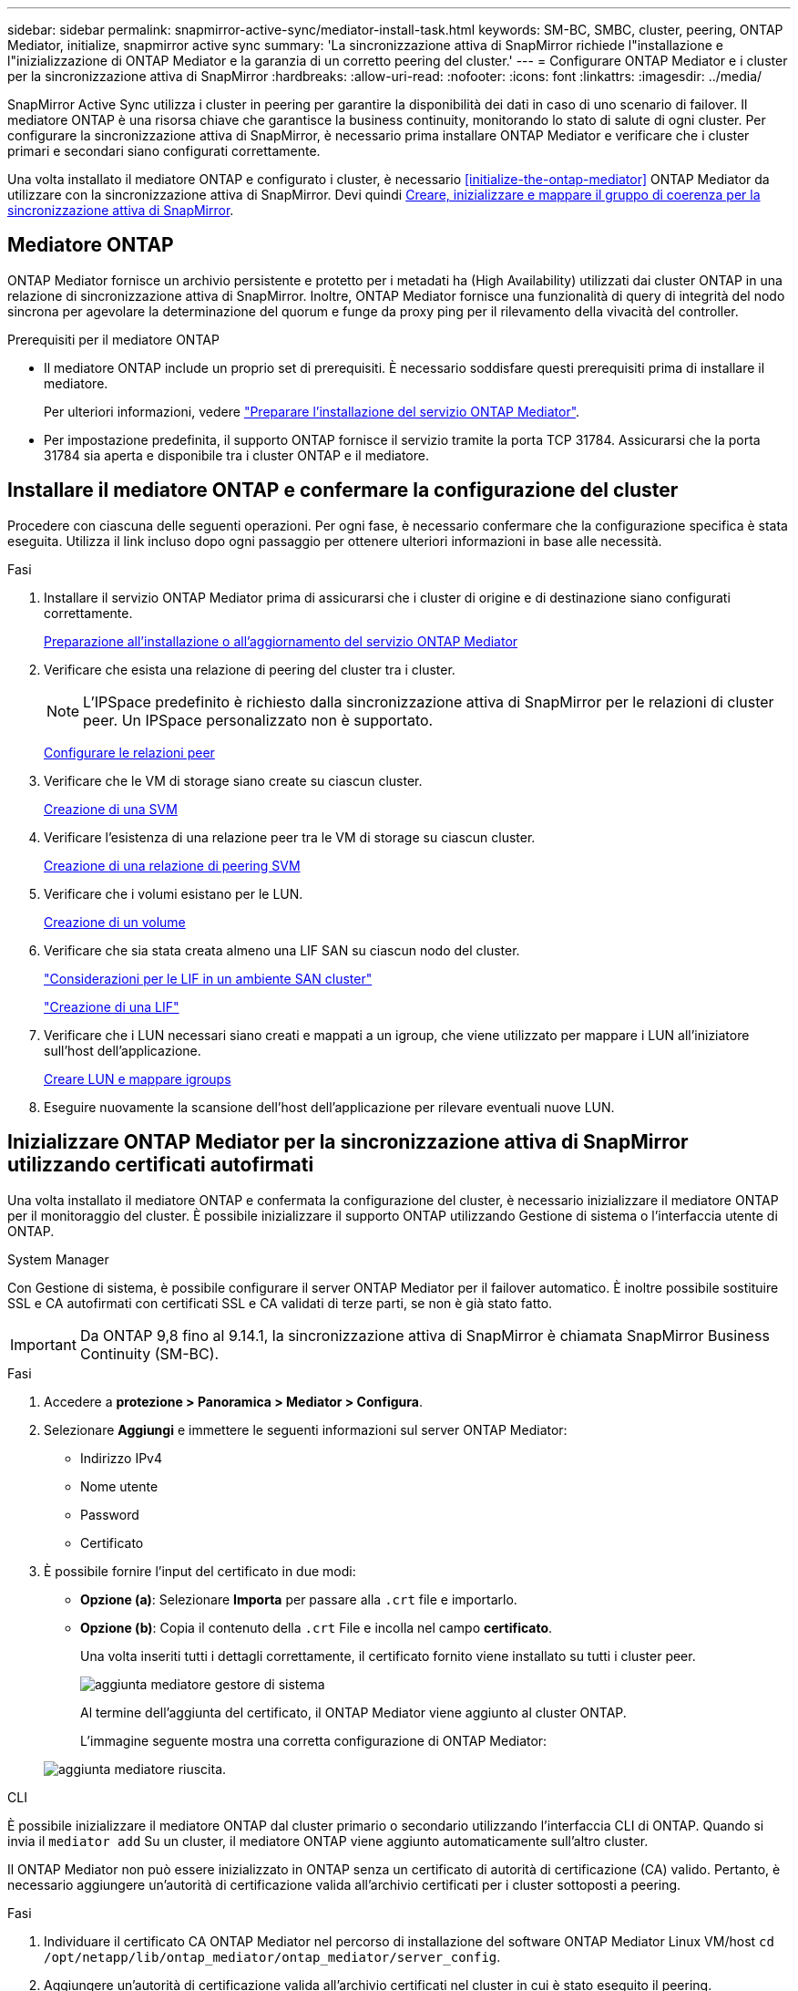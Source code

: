 ---
sidebar: sidebar 
permalink: snapmirror-active-sync/mediator-install-task.html 
keywords: SM-BC, SMBC, cluster, peering, ONTAP Mediator, initialize, snapmirror active sync 
summary: 'La sincronizzazione attiva di SnapMirror richiede l"installazione e l"inizializzazione di ONTAP Mediator e la garanzia di un corretto peering del cluster.' 
---
= Configurare ONTAP Mediator e i cluster per la sincronizzazione attiva di SnapMirror
:hardbreaks:
:allow-uri-read: 
:nofooter: 
:icons: font
:linkattrs: 
:imagesdir: ../media/


[role="lead"]
SnapMirror Active Sync utilizza i cluster in peering per garantire la disponibilità dei dati in caso di uno scenario di failover. Il mediatore ONTAP è una risorsa chiave che garantisce la business continuity, monitorando lo stato di salute di ogni cluster. Per configurare la sincronizzazione attiva di SnapMirror, è necessario prima installare ONTAP Mediator e verificare che i cluster primari e secondari siano configurati correttamente.

Una volta installato il mediatore ONTAP e configurato i cluster, è necessario <<initialize-the-ontap-mediator>> ONTAP Mediator da utilizzare con la sincronizzazione attiva di SnapMirror. Devi quindi xref:protect-task.html[Creare, inizializzare e mappare il gruppo di coerenza per la sincronizzazione attiva di SnapMirror].



== Mediatore ONTAP

ONTAP Mediator fornisce un archivio persistente e protetto per i metadati ha (High Availability) utilizzati dai cluster ONTAP in una relazione di sincronizzazione attiva di SnapMirror. Inoltre, ONTAP Mediator fornisce una funzionalità di query di integrità del nodo sincrona per agevolare la determinazione del quorum e funge da proxy ping per il rilevamento della vivacità del controller.

.Prerequisiti per il mediatore ONTAP
* Il mediatore ONTAP include un proprio set di prerequisiti. È necessario soddisfare questi prerequisiti prima di installare il mediatore.
+
Per ulteriori informazioni, vedere link:https://docs.netapp.com/us-en/ontap-metrocluster/install-ip/task_configuring_the_ontap_mediator_service_from_a_metrocluster_ip_configuration.html["Preparare l'installazione del servizio ONTAP Mediator"^].

* Per impostazione predefinita, il supporto ONTAP fornisce il servizio tramite la porta TCP 31784. Assicurarsi che la porta 31784 sia aperta e disponibile tra i cluster ONTAP e il mediatore.




== Installare il mediatore ONTAP e confermare la configurazione del cluster

Procedere con ciascuna delle seguenti operazioni. Per ogni fase, è necessario confermare che la configurazione specifica è stata eseguita. Utilizza il link incluso dopo ogni passaggio per ottenere ulteriori informazioni in base alle necessità.

.Fasi
. Installare il servizio ONTAP Mediator prima di assicurarsi che i cluster di origine e di destinazione siano configurati correttamente.
+
xref:../mediator/index.html[Preparazione all'installazione o all'aggiornamento del servizio ONTAP Mediator]

. Verificare che esista una relazione di peering del cluster tra i cluster.
+

NOTE: L'IPSpace predefinito è richiesto dalla sincronizzazione attiva di SnapMirror per le relazioni di cluster peer. Un IPSpace personalizzato non è supportato.

+
xref:../task_dp_prepare_mirror.html[Configurare le relazioni peer]

. Verificare che le VM di storage siano create su ciascun cluster.
+
xref:../smb-config/create-svms-data-access-task.html[Creazione di una SVM]

. Verificare l'esistenza di una relazione peer tra le VM di storage su ciascun cluster.
+
xref:../peering/create-intercluster-svm-peer-relationship-93-later-task.html[Creazione di una relazione di peering SVM]

. Verificare che i volumi esistano per le LUN.
+
xref:../smb-config/create-volume-task.html[Creazione di un volume]

. Verificare che sia stata creata almeno una LIF SAN su ciascun nodo del cluster.
+
link:../san-admin/manage-lifs-all-san-protocols-concept.html["Considerazioni per le LIF in un ambiente SAN cluster"]

+
link:../networking/create_a_lif.html["Creazione di una LIF"]

. Verificare che i LUN necessari siano creati e mappati a un igroup, che viene utilizzato per mappare i LUN all'iniziatore sull'host dell'applicazione.
+
xref:../san-admin/provision-storage.html[Creare LUN e mappare igroups]

. Eseguire nuovamente la scansione dell'host dell'applicazione per rilevare eventuali nuove LUN.




== Inizializzare ONTAP Mediator per la sincronizzazione attiva di SnapMirror utilizzando certificati autofirmati

Una volta installato il mediatore ONTAP e confermata la configurazione del cluster, è necessario inizializzare il mediatore ONTAP per il monitoraggio del cluster. È possibile inizializzare il supporto ONTAP utilizzando Gestione di sistema o l'interfaccia utente di ONTAP.

[role="tabbed-block"]
====
.System Manager
--
Con Gestione di sistema, è possibile configurare il server ONTAP Mediator per il failover automatico. È inoltre possibile sostituire SSL e CA autofirmati con certificati SSL e CA validati di terze parti, se non è già stato fatto.


IMPORTANT: Da ONTAP 9,8 fino al 9.14.1, la sincronizzazione attiva di SnapMirror è chiamata SnapMirror Business Continuity (SM-BC).

.Fasi
. Accedere a *protezione > Panoramica > Mediator > Configura*.
. Selezionare *Aggiungi* e immettere le seguenti informazioni sul server ONTAP Mediator:
+
** Indirizzo IPv4
** Nome utente
** Password
** Certificato


. È possibile fornire l'input del certificato in due modi:
+
** *Opzione (a)*: Selezionare *Importa* per passare alla `.crt` file e importarlo.
** *Opzione (b)*: Copia il contenuto della `.crt` File e incolla nel campo *certificato*.
+
Una volta inseriti tutti i dettagli correttamente, il certificato fornito viene installato su tutti i cluster peer.

+
image:configure-mediator-system-manager.png["aggiunta mediatore gestore di sistema"]

+
Al termine dell'aggiunta del certificato, il ONTAP Mediator viene aggiunto al cluster ONTAP.

+
L'immagine seguente mostra una corretta configurazione di ONTAP Mediator:

+
image:successful-mediator-installation.png["aggiunta mediatore riuscita"].





--
.CLI
--
È possibile inizializzare il mediatore ONTAP dal cluster primario o secondario utilizzando l'interfaccia CLI di ONTAP. Quando si invia il `mediator add` Su un cluster, il mediatore ONTAP viene aggiunto automaticamente sull'altro cluster.

Il ONTAP Mediator non può essere inizializzato in ONTAP senza un certificato di autorità di certificazione (CA) valido. Pertanto, è necessario aggiungere un'autorità di certificazione valida all'archivio certificati per i cluster sottoposti a peering.

.Fasi
. Individuare il certificato CA ONTAP Mediator nel percorso di installazione del software ONTAP Mediator Linux VM/host `cd /opt/netapp/lib/ontap_mediator/ontap_mediator/server_config`.
. Aggiungere un'autorità di certificazione valida all'archivio certificati nel cluster in cui è stato eseguito il peering.
+
*Esempio*

+
[listing]
----
[root@ontap-mediator server_config]# cat ca.crt
-----BEGIN CERTIFICATE-----
MIIFxTCCA62gAwIBAgIJANhtjk6HFCiOMA0GCSqGSIb3DQEBCwUAMHgxFTATBgNV
BAoMDE5ldEFwcCwgSW5jLjELMAkGA1UEBhMCVVMxEzARBgNVBAgMCkNhbGlmb3Ju
…
p+jdg5bG61cxkuvbRm7ykFbih1b88/Sgu5XJg2KRhjdISF98I81N+Fo=
-----END CERTIFICATE-----
----
. Aggiungere il certificato CA ONTAP Mediator a un cluster ONTAP. Quando richiesto, inserire il certificato CA ottenuto dal ONTAP Mediator. Ripetere la procedura su tutti i cluster peer:
+
`security certificate install -type server-ca -vserver <vserver_name>`

+
*Esempio*

+
[listing]
----
[root@ontap-mediator ~]# cd /opt/netapp/lib/ontap_mediator/ontap_mediator/server_config

[root@ontap-mediator server_config]# cat ca.crt
-----BEGIN CERTIFICATE-----
MIIFxTCCA62gAwIBAgIJANhtjk6HFCiOMA0GCSqGSIb3DQEBCwUAMHgxFTATBgNV
BAoMDE5ldEFwcCwgSW5jLjELMAkGA1UEBhMCVVMxEzARBgNVBAgMCkNhbGlmb3Ju
…
p+jdg5bG61cxkuvbRm7ykFbih1b88/Sgu5XJg2KRhjdISF98I81N+Fo=
-----END CERTIFICATE-----
----
+
[listing]
----
C1_test_cluster::*> security certificate install -type server-ca -vserver C1_test_cluster

Please enter Certificate: Press when done
-----BEGIN CERTIFICATE-----
MIIFxTCCA62gAwIBAgIJANhtjk6HFCiOMA0GCSqGSIb3DQEBCwUAMHgxFTATBgNV
BAoMDE5ldEFwcCwgSW5jLjELMAkGA1UEBhMCVVMxEzARBgNVBAgMCkNhbGlmb3Ju
…
p+jdg5bG61cxkuvbRm7ykFbih1b88/Sgu5XJg2KRhjdISF98I81N+Fo=
-----END CERTIFICATE-----

You should keep a copy of the CA-signed digital certificate for future reference.

The installed certificate's CA and serial number for reference:
CA: ONTAP Mediator CA
serial: D86D8E4E87142XXX

The certificate's generated name for reference: ONTAPMediatorCA

C1_test_cluster::*>
----
. Visualizzare il certificato CA autofirmato installato utilizzando il nome generato del certificato:
+
`security certificate show -common-name <common_name>`

+
*Esempio*

+
[listing]
----
C1_test_cluster::*> security certificate show -common-name ONTAPMediatorCA
Vserver    Serial Number   Certificate Name                       Type
---------- --------------- -------------------------------------- ------------
C1_test_cluster
           6BFD17DXXXXX7A71BB1F44D0326D2DEEXXXXX
                           ONTAPMediatorCA                        server-ca
    Certificate Authority: ONTAP Mediator CA
          Expiration Date: Thu Feb 15 14:35:25 2029
----
. Inizializzare ONTAP Mediator su uno dei cluster. Il ONTAP Mediator viene aggiunto automaticamente all'altro cluster:
+
`snapmirror mediator add -mediator-address <ip_address> -peer-cluster <peer_cluster_name> -username user_name`

+
*Esempio*

+
[listing]
----
C1_test_cluster::*> snapmirror mediator add -mediator-address 1.2.3.4 -peer-cluster C2_test_cluster -username mediatoradmin
Notice: Enter the mediator password.

Enter the password: ******
Enter the password again: ******
----
. Verificare lo stato della configurazione di ONTAP Mediator:
+
`snapmirror mediator show`

+
....
Mediator Address Peer Cluster     Connection Status Quorum Status
---------------- ---------------- ----------------- -------------
1.2.3.4          C2_test_cluster   connected        true
....
+
`Quorum Status` Indica se le relazioni del gruppo di coerenza di SnapMirror sono sincronizzate con ONTAP Mediator; uno stato di `true` indica che la sincronizzazione è stata eseguita correttamente.



--
====


== Reinizializzare ONTAP Mediator con certificati di terze parti

Potrebbe essere necessario reinizializzare il servizio ONTAP Mediator. In alcune situazioni potrebbe essere necessario reinizializzare il servizio ONTAP Mediator, ad esempio modificare l'indirizzo IP di ONTAP Mediator, la scadenza del certificato e altro ancora.

La seguente procedura illustra la reinizializzazione di ONTAP Mediator per un caso specifico in cui un certificato autofirmato deve essere sostituito da un certificato di terze parti.

.A proposito di questa attività
È necessario sostituire i certificati autofirmati del cluster SM-BC con certificati di terze parti, rimuovere la configurazione ONTAP Mediator da ONTAP, quindi aggiungere ONTAP Mediator.

[role="tabbed-block"]
====
.System Manager
--
Con System Manager, è necessario rimuovere dal cluster ONTAP il ONTAP Mediator configurato con il vecchio certificato autofirmato e riconfigurare il cluster ONTAP con il nuovo certificato di terze parti.

.Fasi
. Selezionare l'icona delle opzioni di menu e selezionare *Rimuovi* per rimuovere ONTAP Mediator.
+

NOTE: Questo passaggio non rimuove la CA del server autofirmato dal cluster ONTAP. NetApp consiglia di accedere alla scheda *certificato* e di rimuoverla manualmente prima di eseguire il passaggio successivo per aggiungere un certificato di terze parti:

+
image:remove-mediator.png["rimozione del mediatore del gestore di sistema"]

. Aggiungere nuovamente il ONTAP Mediator con il certificato corretto.


Il ONTAP Mediator è ora configurato con il nuovo certificato autofirmato di terze parti.

image:configure-mediator-system-manager.png["aggiunta mediatore gestore di sistema"]

--
.CLI
--
È possibile reinizializzare il ONTAP Mediator dal cluster primario o secondario utilizzando la CLI di ONTAP per sostituire il certificato autofirmato con il certificato di terze parti.

.Fasi
. Rimuovere l'autofirmato `ca.crt` installato in precedenza quando sono stati utilizzati certificati autofirmati per tutti i cluster. Nell'esempio seguente, sono presenti due cluster:
+
*Esempio*

+
[listing]
----
 C1_test_cluster::*> security certificate delete -vserver C1_test_cluster -common-name ONTAPMediatorCA
 2 entries were deleted.

 C2_test_cluster::*> security certificate delete -vserver C2_test_cluster -common-name ONTAPMediatorCA *
 2 entries were deleted.
----
. Rimuovere il ONTAP Mediator precedentemente configurato dal cluster SM-BC utilizzando `-force true`:
+
*Esempio*

+
[listing]
----
C1_test_cluster::*> snapmirror mediator show
Mediator Address Peer Cluster     Connection Status Quorum Status
---------------- ---------------- ----------------- -------------
1.2.3.4          C2_test_cluster   connected         true

C1_test_cluster::*> snapmirror mediator remove -mediator-address 1.2.3.4 -peer-cluster C2_test_cluster -force true

Warning: You are trying to remove the ONTAP Mediator configuration with force. If this configuration exists on the peer cluster, it could lead to failure of a SnapMirror failover operation. Check if this configuration
         exists on the peer cluster C2_test_cluster and remove it as well.
Do you want to continue? {y|n}: y

Info: [Job 136] 'mediator remove' job queued

C1_test_cluster::*> snapmirror mediator show
This table is currently empty.
----
. Fare riferimento alla procedura descritta in link:../mediator/manage-task.html#Replace-self-signed-certificates-with-trusted-third-party-certificates["Sostituire i certificati autofirmati con certificati di terze parti attendibili"] Su come ottenere i certificati dalla CA subordinata, denominata `ca.crt`.
+

NOTE: Il `ca.crt` Dispone di determinate proprietà derivanti dalla richiesta che devono essere inviate all'autorità PKI, definita nel file `/opt/netapp/lib/ontap_mediator/ontap_mediator/server_config/openssl_ca.cnf`.

. Aggiungere il nuovo certificato CA ONTAP Mediator di terze parti `ca.crt` Dal percorso di installazione del software ONTAP Mediator Linux VM/host:
+
*Esempio*

+
[listing]
----
[root@ontap-mediator ~]# cd /opt/netapp/lib/ontap_mediator/ontap_mediator/server_config
[root@ontap-mediator server_config]# cat ca.crt
-----BEGIN CERTIFICATE-----
MIIFxTCCA62gAwIBAgIJANhtjk6HFCiOMA0GCSqGSIb3DQEBCwUAMHgxFTATBgNV
BAoMDE5ldEFwcCwgSW5jLjELMAkGA1UEBhMCVVMxEzARBgNVBAgMCkNhbGlmb3Ju
…
p+jdg5bG61cxkuvbRm7ykFbih1b88/Sgu5XJg2KRhjdISF98I81N+Fo=
-----END CERTIFICATE-----
----
. Aggiungere il `ca.crt` file al cluster di cui si è eseguito il peering. Ripetere questo passaggio per tutti i cluster peer:
+
*Esempio*

+
[listing]
----
C1_test_cluster::*> security certificate install -type server-ca -vserver C1_test_cluster

Please enter Certificate: Press when done
-----BEGIN CERTIFICATE-----
MIIFxTCCA62gAwIBAgIJANhtjk6HFCiOMA0GCSqGSIb3DQEBCwUAMHgxFTATBgNV
BAoMDE5ldEFwcCwgSW5jLjELMAkGA1UEBhMCVVMxEzARBgNVBAgMCkNhbGlmb3Ju
…
p+jdg5bG61cxkuvbRm7ykFbih1b88/Sgu5XJg2KRhjdISF98I81N+Fo=
-----END CERTIFICATE-----

You should keep a copy of the CA-signed digital certificate for future reference.

The installed certificate's CA and serial number for reference:
CA: ONTAP Mediator CA
serial: D86D8E4E87142XXX

The certificate's generated name for reference: ONTAPMediatorCA

C1_test_cluster::*>
----
. Rimozione del ONTAP Mediator precedentemente configurato dal cluster di sincronizzazione attivo di SnapMirror:
+
*Esempio*

+
[listing]
----
C1_test_cluster::*> snapmirror mediator show
Mediator Address Peer Cluster     Connection Status Quorum Status
---------------- ---------------- ----------------- -------------
1.2.3.4          C2_test_cluster  connected         true

C1_test_cluster::*> snapmirror mediator remove -mediator-address 1.2.3.4 -peer-cluster C2_test_cluster

Info: [Job 86] 'mediator remove' job queued
C1_test_cluster::*> snapmirror mediator show
This table is currently empty.
----
. Aggiungere nuovamente il ONTAP Mediator:
+
*Esempio*

+
[listing]
----
C1_test_cluster::*> snapmirror mediator add -mediator-address 1.2.3.4 -peer-cluster C2_test_cluster -username mediatoradmin

Notice: Enter the mediator password.

Enter the password:
Enter the password again:

Info: [Job: 87] 'mediator add' job queued

C1_test_cluster::*> snapmirror mediator show
Mediator Address Peer Cluster     Connection Status Quorum Status
---------------- ---------------- ----------------- -------------
1.2.3.4          C2_test_cluster  connected         true
----
+
`Quorum Status` Indica se le relazioni del gruppo di coerenza SnapMirror sono sincronizzate con il mediatore; uno stato di `true` indica che la sincronizzazione è stata eseguita correttamente.



--
====